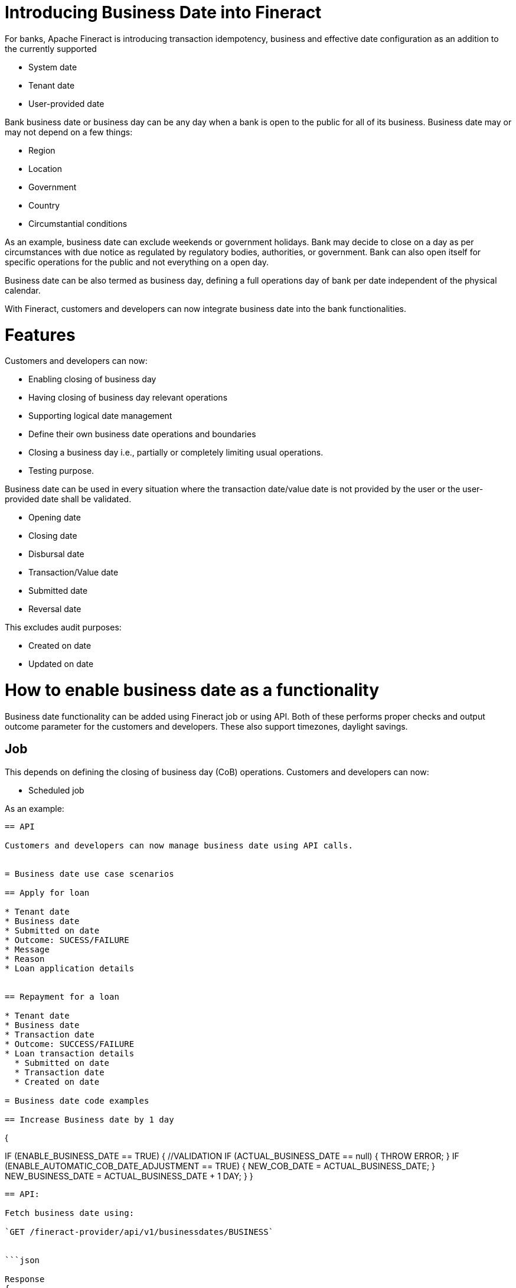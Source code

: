 = Introducing Business Date into Fineract

For banks, Apache Fineract is introducing transaction idempotency, business and
effective date configuration as an addition to the currently supported

* System date
* Tenant date
* User-provided date

Bank business date or business day can be any day when a bank is open to the
public for all of its business. Business date may or may not
depend on a few things:

* Region
* Location
* Government
* Country
* Circumstantial conditions

As an example, business date can exclude weekends or government holidays. Bank
may decide to close on a day as per circumstances with due notice as regulated
by regulatory bodies, authorities, or government. Bank can also open itself for
specific operations for the public and not everything on a open day.

Business date can be also termed as business day, defining a full operations day
of bank per date independent of the physical calendar.

With Fineract, customers and developers can now integrate business date into the
bank functionalities.

= Features

Customers and developers can now:

* Enabling closing of business day
* Having closing of business day relevant operations
* Supporting logical date management
* Define their own business date operations and boundaries
* Closing a business day i.e., partially or completely limiting usual operations.
* Testing purpose.

Business date can be used in every situation where the transaction date/value
date is not provided by the user or the user-provided date shall be validated.

* Opening date
* Closing date
* Disbursal date
* Transaction/Value date
* Submitted date
* Reversal date

This excludes audit purposes:

* Created on date
* Updated on date

= How to enable business date as a functionality

Business date functionality can be added using Fineract job or using API. Both
of these performs proper checks and output outcome parameter for the customers
and developers. These also support timezones, daylight savings.

== Job

This depends on defining the closing of business day (CoB) operations. Customers
and developers can now:

* Scheduled job

As an example:

```POST /fineract-provider/api/v1/jobs/<job_id>?command=executeJob``

== API

Customers and developers can now manage business date using API calls.


= Business date use case scenarios

== Apply for loan

* Tenant date
* Business date
* Submitted on date
* Outcome: SUCESS/FAILURE
* Message
* Reason
* Loan application details


== Repayment for a loan

* Tenant date
* Business date
* Transaction date
* Outcome: SUCCESS/FAILURE
* Loan transaction details
  * Submitted on date
  * Transaction date
  * Created on date

= Business date code examples

== Increase Business date by 1 day

```
{

IF (ENABLE_BUSINESS_DATE == TRUE) {
  //VALIDATION
  IF (ACTUAL_BUSINESS_DATE == null) {
    THROW ERROR;
}
IF (ENABLE_AUTOMATIC_COB_DATE_ADJUSTMENT == TRUE) {
  NEW_COB_DATE = ACTUAL_BUSINESS_DATE;
}
  NEW_BUSINESS_DATE = ACTUAL_BUSINESS_DATE + 1 DAY;
}
}
```

== API:

Fetch business date using:

`GET /fineract-provider/api/v1/businessdates/BUSINESS`


```json

Response
{
  "type": "BUSINESS",
  "date": [2022, 5, 13]
}
```

= Business date specifics

== Business date type name

* Type
* Locale
* DateFormat
* DateValue

== Business date configuration domain service

* isBusinessDateEnabled()
